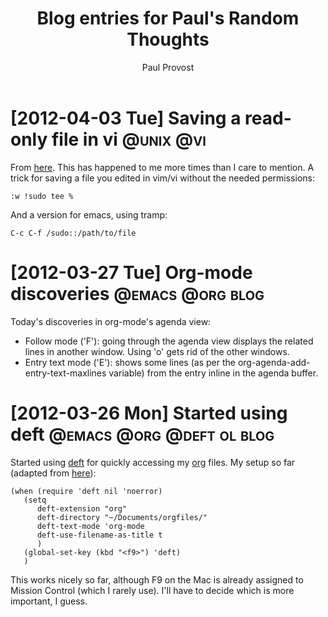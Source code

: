 #+TITLE: Blog entries for Paul's Random Thoughts
#+AUTHOR: Paul Provost
#+EMAIL: paul@bouzou.org
#+DESCRIPTION: 
#+FILETAGS: :blog:@prt:

* [2012-04-03 Tue] Saving a read-only file in vi                  :@unix:@vi:
  From [[http://www.unixmen.com/10-great-and-powerful-linux-commands-you-may-need-to-know/][here]]. This has happened to me more times than I care to
  mention. A trick for saving a file you edited in vim/vi without the
  needed permissions:
  : :w !sudo tee %
  And a version for emacs, using tramp:
  : C-c C-f /sudo::/path/to/file

* [2012-03-27 Tue] Org-mode discoveries                    :@emacs:@org:blog:
  :PROPERTIES:
  :POST_DATE: [2012-03-27 Tue]
  :WEB_CAT: test
  :END:
  Today's discoveries in org-mode's agenda view:
  - Follow mode ('F'): going through the agenda view displays the
    related lines in another window. Using 'o' gets rid of the other
    windows.
  - Entry text mode ('E'): shows some lines (as per the
    org-agenda-add-entry-text-maxlines variable) from the entry inline
    in the agenda buffer.

* [2012-03-26 Mon] Started using deft             :@emacs:@org:@deft:ol:blog:
  :PROPERTIES:
  :POST_DATE: [2012-03-26 Mon]
  :WEB_CAT: test
  :END:
  Started using [[http://jblevins.org/projects/deft/][deft]] for quickly accessing my [[http://orgmode.org/][org]] files. My setup so
  far (adapted from [[http://emacs-fu.blogspot.ca/2011/09/quick-note-taking-with-deft-and-org.html][here]]):
  : (when (require 'deft nil 'noerror) 
  :    (setq
  :       deft-extension "org"
  :       deft-directory "~/Documents/orgfiles/"
  :       deft-text-mode 'org-mode
  :       deft-use-filename-as-title t
  :       )
  :    (global-set-key (kbd "<f9>") 'deft)
  :    )
  This works nicely so far, although F9 on the Mac is already assigned
  to Mission Control (which I rarely use). I'll have to decide which
  is more important, I guess.

